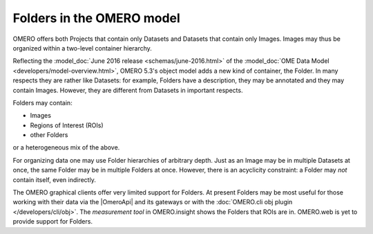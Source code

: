 Folders in the OMERO model
==========================

OMERO offers both Projects that contain only Datasets and Datasets that
contain only Images. Images may thus be organized within a two-level
container hierarchy.

Reflecting the :model_doc:`June 2016 release <schemas/june-2016.html>`
of the :model_doc:`OME Data Model <developers/model-overview.html>`,
OMERO 5.3's object model adds a new kind of container, the Folder. In
many respects they are rather like Datasets: for example, Folders have a
description, they may be annotated and they may contain Images. However,
they are different from Datasets in important respects.

Folders may contain:

- Images
- Regions of Interest (ROIs)
- other Folders

or a heterogeneous mix of the above.

For organizing data one may use Folder hierarchies of arbitrary depth.
Just as an Image may be in multiple Datasets at once, the same Folder
may be in multiple Folders at once. However, there is an acyclicity
constraint: a Folder may *not* contain itself, even indirectly.

The OMERO graphical clients offer very limited support for Folders. At
present Folders may be most useful for those working with their data via
the |OmeroApi| and its gateways or with the :doc:`OMERO.cli obj plugin
</developers/cli/obj>`. The `measurement tool` in OMERO.insight shows the Folders that ROIs
are in. OMERO.web is yet to provide support for Folders.

